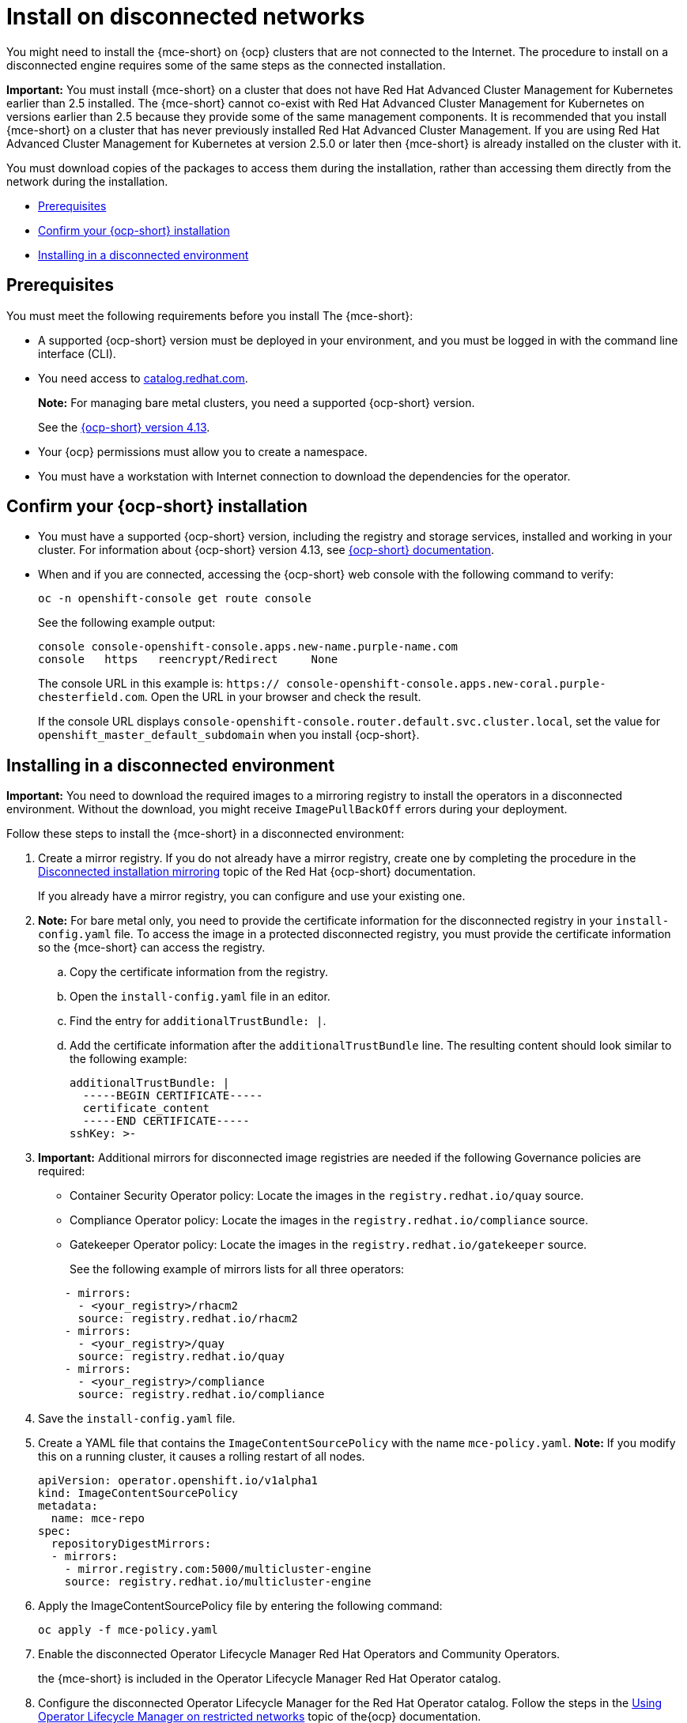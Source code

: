 [#install-on-disconnected-networks]
= Install on disconnected networks

You might need to install the {mce-short} on {ocp} clusters that are not connected to the Internet. The procedure to install on a disconnected engine requires some of the same steps as the connected installation.

*Important:* You must install {mce-short} on a cluster that does not have Red Hat Advanced Cluster Management for Kubernetes earlier than 2.5 installed. The {mce-short} cannot co-exist with Red Hat Advanced Cluster Management for Kubernetes on versions earlier than 2.5 because they provide some of the same management components. It is recommended that you install {mce-short} on a cluster that has never previously installed Red Hat Advanced Cluster Management. If you are using Red Hat Advanced Cluster Management for Kubernetes at version 2.5.0 or later then {mce-short} is already installed on the cluster with it.

You must download copies of the packages to access them during the installation, rather than accessing them directly from the network during the installation.

* <<disconnect-prerequisites,Prerequisites>>
* <<confirm-ocp-installation-2,Confirm your {ocp-short} installation>>
* <<installing-in-a-disconnected-environment,Installing in a disconnected environment>>

[#disconnect-prerequisites]
== Prerequisites 

You must meet the following requirements before you install The {mce-short}:

* A supported {ocp-short} version must be deployed in your environment, and you must be logged in with the command line interface (CLI). 

* You need access to link:https://catalog.redhat.com/software/containers/search?p=1&application_categories_list=Container%20Platform%20%2F%20Management[catalog.redhat.com].
+
*Note:* For managing bare metal clusters, you need a supported {ocp-short} version.
+
See the link:https://access.redhat.com/documentation/en-us/openshift_container_platform/4.14/html/installing/index[{ocp-short} version 4.13].

* Your {ocp} permissions must allow you to create a namespace.
* You must have a workstation with Internet connection to download the dependencies for the operator.

[#confirm-ocp-installation-2]
== Confirm your {ocp-short} installation

* You must have a supported {ocp-short} version, including the registry and storage services, installed and working in your cluster. For information about {ocp-short} version 4.13, see link:https://access.redhat.com/documentation/en-us/openshift_container_platform/4.14/[{ocp-short} documentation].

* When and if you are connected, accessing the {ocp-short} web console with the following command to verify:

+
----
oc -n openshift-console get route console
----
+
See the following example output:
+
----
console console-openshift-console.apps.new-name.purple-name.com               
console   https   reencrypt/Redirect     None
----

+
The console URL in this example is: `https:// console-openshift-console.apps.new-coral.purple-chesterfield.com`.
Open the URL in your browser and check the result.

+
If the console URL displays `console-openshift-console.router.default.svc.cluster.local`, set the value for `openshift_master_default_subdomain` when you install {ocp-short}.

[#installing-in-a-disconnected-environment]
== Installing in a disconnected environment

*Important:* You need to download the required images to a mirroring registry to install the operators in a disconnected environment. Without the download, you might receive `ImagePullBackOff` errors during your deployment.

Follow these steps to install the {mce-short} in a disconnected environment:

. Create a mirror registry. If you do not already have a mirror registry, create one by completing the procedure in the link:https://access.redhat.com/documentation/en-us/openshift_container_platform/4.14/html/installing/disconnected-installation-mirroring[Disconnected installation mirroring] topic of the Red Hat {ocp-short} documentation.

+
If you already have a mirror registry, you can configure and use your existing one.

. *Note:* For bare metal only, you need to provide the certificate information for the disconnected registry in your `install-config.yaml` file. To access the image in a protected disconnected registry, you must provide the certificate information so the {mce-short} can access the registry.

.. Copy the certificate information from the registry.
.. Open the `install-config.yaml` file in an editor.
.. Find the entry for `additionalTrustBundle: |`.
.. Add the certificate information after the `additionalTrustBundle` line. The resulting content should look similar to the following example:

+
[source,yaml]
----
additionalTrustBundle: |
  -----BEGIN CERTIFICATE-----
  certificate_content
  -----END CERTIFICATE-----
sshKey: >-
----

+ 
. *Important:* Additional mirrors for disconnected image registries are needed if the following Governance policies are required:

- Container Security Operator policy: Locate the images in the `registry.redhat.io/quay` source.

- Compliance Operator policy: Locate the images in the `registry.redhat.io/compliance` source.

- Gatekeeper Operator policy: Locate the images in the `registry.redhat.io/gatekeeper` source.
+
See the following example of mirrors lists for all three operators:

+
[source,yaml]
----
    - mirrors:
      - <your_registry>/rhacm2
      source: registry.redhat.io/rhacm2
    - mirrors:
      - <your_registry>/quay
      source: registry.redhat.io/quay
    - mirrors:
      - <your_registry>/compliance
      source: registry.redhat.io/compliance
----

. Save the `install-config.yaml` file.

. Create a YAML file that contains the `ImageContentSourcePolicy` with the name `mce-policy.yaml`. *Note:* If you modify this on a running cluster, it causes a rolling restart of all nodes.
+
[source,yaml]
----
apiVersion: operator.openshift.io/v1alpha1
kind: ImageContentSourcePolicy
metadata:
  name: mce-repo
spec:
  repositoryDigestMirrors:
  - mirrors:
    - mirror.registry.com:5000/multicluster-engine
    source: registry.redhat.io/multicluster-engine
----

. Apply the ImageContentSourcePolicy file by entering the following command:
+
----
oc apply -f mce-policy.yaml
----

. Enable the disconnected Operator Lifecycle Manager Red Hat Operators and Community Operators.
+
the {mce-short} is included in the Operator Lifecycle Manager Red Hat Operator catalog.

. Configure the disconnected Operator Lifecycle Manager for the Red Hat Operator catalog. Follow the steps in the link:https://access.redhat.com/documentation/en-us/openshift_container_platform/4.14/html/operators/administrator-tasks#olm-restricted-networks[Using Operator Lifecycle Manager on restricted networks] topic of the{ocp} documentation.

. Continue to install the {mce-short} for Kubernetes from the _Operator Lifecycle Manager_ catalog.

See xref:./install_connected.adoc#installing-while-connected-online-mce[Installing while connected online] for the required steps.
